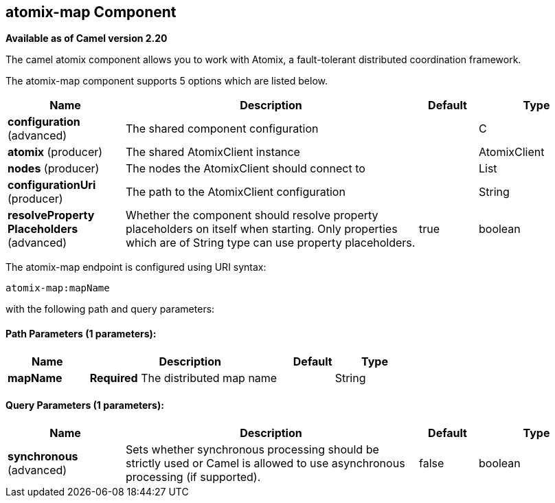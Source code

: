 ## atomix-map Component

*Available as of Camel version 2.20*

The camel atomix component allows you to work with Atomix, a fault-tolerant distributed coordination framework.

// component options: START
The atomix-map component supports 5 options which are listed below.



[width="100%",cols="2,5,^1,2",options="header"]
|=======================================================================
| Name | Description | Default | Type
| **configuration** (advanced) | The shared component configuration |  | C
| **atomix** (producer) | The shared AtomixClient instance |  | AtomixClient
| **nodes** (producer) | The nodes the AtomixClient should connect to |  | List
| **configurationUri** (producer) | The path to the AtomixClient configuration |  | String
| **resolveProperty Placeholders** (advanced) | Whether the component should resolve property placeholders on itself when starting. Only properties which are of String type can use property placeholders. | true | boolean
|=======================================================================
// component options: END

// endpoint options: START
The atomix-map endpoint is configured using URI syntax:

    atomix-map:mapName

with the following path and query parameters:

#### Path Parameters (1 parameters):

[width="100%",cols="2,5,^1,2",options="header"]
|=======================================================================
| Name | Description | Default | Type
| **mapName** | *Required* The distributed map name |  | String
|=======================================================================

#### Query Parameters (1 parameters):

[width="100%",cols="2,5,^1,2",options="header"]
|=======================================================================
| Name | Description | Default | Type
| **synchronous** (advanced) | Sets whether synchronous processing should be strictly used or Camel is allowed to use asynchronous processing (if supported). | false | boolean
|=======================================================================
// endpoint options: END
